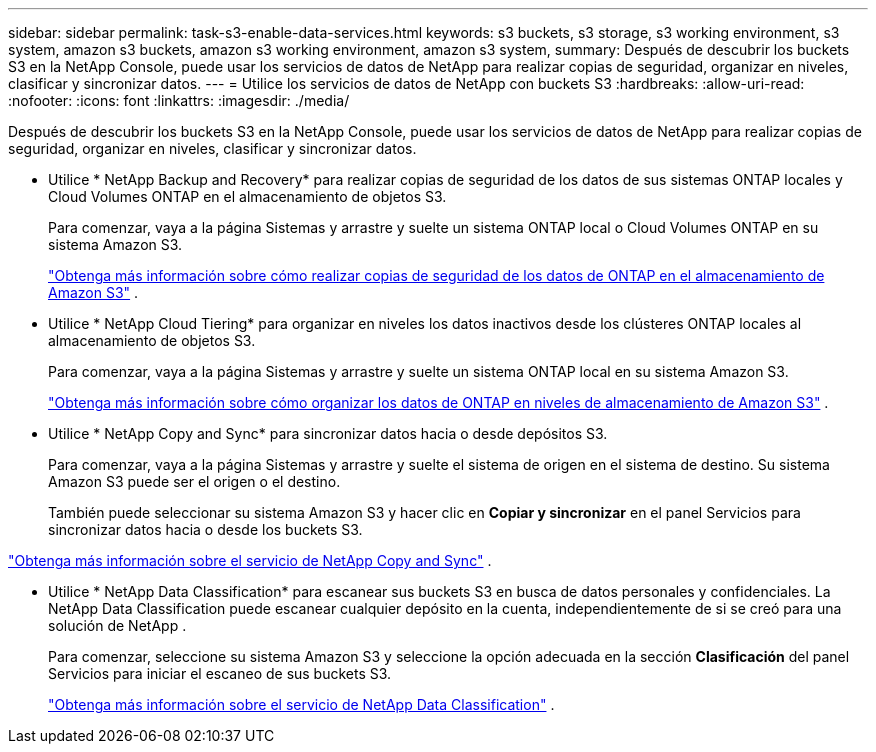 ---
sidebar: sidebar 
permalink: task-s3-enable-data-services.html 
keywords: s3 buckets, s3 storage, s3 working environment, s3 system, amazon s3 buckets, amazon s3 working environment, amazon s3 system, 
summary: Después de descubrir los buckets S3 en la NetApp Console, puede usar los servicios de datos de NetApp para realizar copias de seguridad, organizar en niveles, clasificar y sincronizar datos. 
---
= Utilice los servicios de datos de NetApp con buckets S3
:hardbreaks:
:allow-uri-read: 
:nofooter: 
:icons: font
:linkattrs: 
:imagesdir: ./media/


[role="lead"]
Después de descubrir los buckets S3 en la NetApp Console, puede usar los servicios de datos de NetApp para realizar copias de seguridad, organizar en niveles, clasificar y sincronizar datos.

* Utilice * NetApp Backup and Recovery* para realizar copias de seguridad de los datos de sus sistemas ONTAP locales y Cloud Volumes ONTAP en el almacenamiento de objetos S3.
+
Para comenzar, vaya a la página Sistemas y arrastre y suelte un sistema ONTAP local o Cloud Volumes ONTAP en su sistema Amazon S3.

+
https://docs.netapp.com/us-en/data-services-backup-recovery/concept-ontap-backup-to-cloud.html["Obtenga más información sobre cómo realizar copias de seguridad de los datos de ONTAP en el almacenamiento de Amazon S3"^] .

* Utilice * NetApp Cloud Tiering* para organizar en niveles los datos inactivos desde los clústeres ONTAP locales al almacenamiento de objetos S3.
+
Para comenzar, vaya a la página Sistemas y arrastre y suelte un sistema ONTAP local en su sistema Amazon S3.

+
https://docs.netapp.com/us-en/data-services-cloud-tiering/task-tiering-onprem-aws.html["Obtenga más información sobre cómo organizar los datos de ONTAP en niveles de almacenamiento de Amazon S3"^] .

* Utilice * NetApp Copy and Sync* para sincronizar datos hacia o desde depósitos S3.
+
Para comenzar, vaya a la página Sistemas y arrastre y suelte el sistema de origen en el sistema de destino.  Su sistema Amazon S3 puede ser el origen o el destino.

+
También puede seleccionar su sistema Amazon S3 y hacer clic en *Copiar y sincronizar* en el panel Servicios para sincronizar datos hacia o desde los buckets S3.



https://docs.netapp.com/us-en/data-services-copy-sync/concept-cloud-sync.html["Obtenga más información sobre el servicio de NetApp Copy and Sync"^] .

* Utilice * NetApp Data Classification* para escanear sus buckets S3 en busca de datos personales y confidenciales.  La NetApp Data Classification puede escanear cualquier depósito en la cuenta, independientemente de si se creó para una solución de NetApp .
+
Para comenzar, seleccione su sistema Amazon S3 y seleccione la opción adecuada en la sección *Clasificación* del panel Servicios para iniciar el escaneo de sus buckets S3.

+
https://docs.netapp.com/us-en/data-services-classification/task-scanning-s3.html["Obtenga más información sobre el servicio de NetApp Data Classification"^] .


